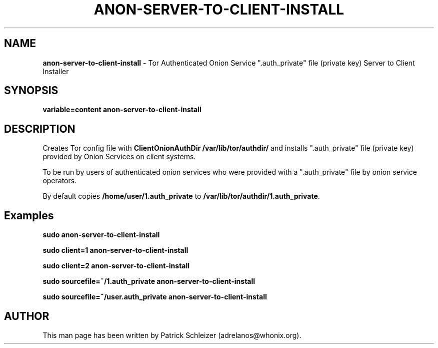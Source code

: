 .\" generated with Ronn-NG/v0.10.1
.\" http://github.com/apjanke/ronn-ng/tree/0.10.1
.TH "ANON\-SERVER\-TO\-CLIENT\-INSTALL" "8" "January 2020" "anon-gw-anonymizer-config" "anon-gw-anonymizer-config Manual"
.SH "NAME"
\fBanon\-server\-to\-client\-install\fR \- Tor Authenticated Onion Service "\.auth_private" file (private key) Server to Client Installer
.SH "SYNOPSIS"
\fBvariable=content anon\-server\-to\-client\-install\fR
.SH "DESCRIPTION"
Creates Tor config file with \fBClientOnionAuthDir /var/lib/tor/authdir/\fR and installs "\.auth_private" file (private key) provided by Onion Services on client systems\.
.P
To be run by users of authenticated onion services who were provided with a "\.auth_private" file by onion service operators\.
.P
By default copies \fB/home/user/1\.auth_private\fR to \fB/var/lib/tor/authdir/1\.auth_private\fR\.
.SH "Examples"
\fBsudo anon\-server\-to\-client\-install\fR
.P
\fBsudo client=1 anon\-server\-to\-client\-install\fR
.P
\fBsudo client=2 anon\-server\-to\-client\-install\fR
.P
\fBsudo sourcefile=~/1\.auth_private anon\-server\-to\-client\-install\fR
.P
\fBsudo sourcefile=~/user\.auth_private anon\-server\-to\-client\-install\fR
.SH "AUTHOR"
This man page has been written by Patrick Schleizer (adrelanos@whonix\.org)\.
